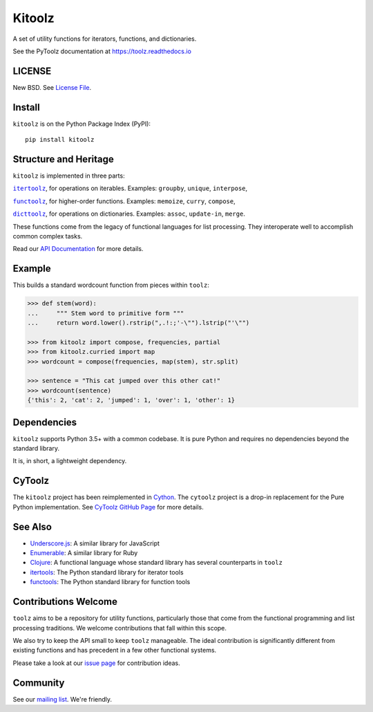 Kitoolz
=====

|Build Status| |Coverage Status| |Version Status|

A set of utility functions for iterators, functions, and dictionaries.

See the PyToolz documentation at https://toolz.readthedocs.io

LICENSE
-------

New BSD. See `License File <https://github.com/pytoolz/toolz/blob/master/LICENSE.txt>`__.

Install
-------

``kitoolz`` is on the Python Package Index (PyPI):

::

    pip install kitoolz

Structure and Heritage
----------------------

``kitoolz`` is implemented in three parts:

|literal itertoolz|_, for operations on iterables. Examples: ``groupby``,
``unique``, ``interpose``,

|literal functoolz|_, for higher-order functions. Examples: ``memoize``,
``curry``, ``compose``,

|literal dicttoolz|_, for operations on dictionaries. Examples: ``assoc``,
``update-in``, ``merge``.

.. |literal itertoolz| replace:: ``itertoolz``
.. _literal itertoolz: https://github.com/pytoolz/toolz/blob/master/toolz/itertoolz.py

.. |literal functoolz| replace:: ``functoolz``
.. _literal functoolz: https://github.com/pytoolz/toolz/blob/master/toolz/functoolz.py

.. |literal dicttoolz| replace:: ``dicttoolz``
.. _literal dicttoolz: https://github.com/pytoolz/toolz/blob/master/toolz/dicttoolz.py

These functions come from the legacy of functional languages for list
processing. They interoperate well to accomplish common complex tasks.

Read our `API
Documentation <https://toolz.readthedocs.io/en/latest/api.html>`__ for
more details.

Example
-------

This builds a standard wordcount function from pieces within ``toolz``:

.. code:: python

    >>> def stem(word):
    ...     """ Stem word to primitive form """
    ...     return word.lower().rstrip(",.!:;'-\"").lstrip("'\"")

    >>> from kitoolz import compose, frequencies, partial
    >>> from kitoolz.curried import map
    >>> wordcount = compose(frequencies, map(stem), str.split)

    >>> sentence = "This cat jumped over this other cat!"
    >>> wordcount(sentence)
    {'this': 2, 'cat': 2, 'jumped': 1, 'over': 1, 'other': 1}

Dependencies
------------

``kitoolz`` supports Python 3.5+ with a common codebase.
It is pure Python and requires no dependencies beyond the standard
library.

It is, in short, a lightweight dependency.


CyToolz
-------

The ``kitoolz`` project has been reimplemented in `Cython <http://cython.org>`__.
The ``cytoolz`` project is a drop-in replacement for the Pure Python
implementation.
See `CyToolz GitHub Page <https://github.com/pytoolz/cytoolz/>`__ for more
details.

See Also
--------

-  `Underscore.js <https://underscorejs.org/>`__: A similar library for
   JavaScript
-  `Enumerable <https://ruby-doc.org/core-2.0.0/Enumerable.html>`__: A
   similar library for Ruby
-  `Clojure <https://clojure.org/>`__: A functional language whose
   standard library has several counterparts in ``toolz``
-  `itertools <https://docs.python.org/2/library/itertools.html>`__: The
   Python standard library for iterator tools
-  `functools <https://docs.python.org/2/library/functools.html>`__: The
   Python standard library for function tools

Contributions Welcome
---------------------

``toolz`` aims to be a repository for utility functions, particularly
those that come from the functional programming and list processing
traditions. We welcome contributions that fall within this scope.

We also try to keep the API small to keep ``toolz`` manageable.  The ideal
contribution is significantly different from existing functions and has
precedent in a few other functional systems.

Please take a look at our
`issue page <https://github.com/pytoolz/toolz/issues>`__
for contribution ideas.

Community
---------

See our `mailing list <https://groups.google.com/forum/#!forum/pytoolz>`__.
We're friendly.

.. |Build Status| image:: https://travis-ci.org/pytoolz/toolz.svg?branch=master
   :target: https://travis-ci.org/pytoolz/toolz
.. |Coverage Status| image:: https://coveralls.io/repos/pytoolz/toolz/badge.svg?branch=master
   :target: https://coveralls.io/r/pytoolz/toolz
.. |Version Status| image:: https://badge.fury.io/py/toolz.svg
   :target: https://badge.fury.io/py/toolz
